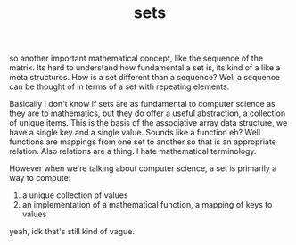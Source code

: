 # -*- mode:org -*-
#+TITLE: sets
#+STARTUP: indent
#+OPTIONS: toc:nil

so another important mathematical concept, like the sequence of the
matrix.  Its hard to understand how fundamental a set is, its kind of
a like a meta structures.  How is a set different than a sequence?
Well a sequence can be thought of in terms of a set with repeating
elements.

Basically I don't know if sets are as fundamental to computer science
as they are to mathematics, but they do offer a useful abstraction, a
collection of unique items.  This is the basis of the associative
array data structure, we have a single key and a single value.  Sounds
like a function eh?  Well functions are mappings from one set to
another so that is an appropriate relation.  Also relations are a
thing.  I hate mathematical terminology.

However when we're talking about computer science, a set is primarily
a way to compute:

1. a unique collection of values
2. an implementation of a mathematical function, a mapping of keys to
   values

yeah, idk that's still kind of vague.

